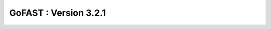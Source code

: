 ********************************************
GoFAST :  Version 3.2.1 
********************************************

